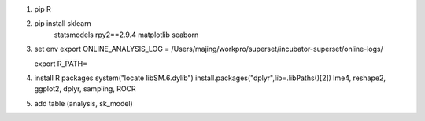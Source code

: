 1. pip R

2. pip install sklearn
               statsmodels
               rpy2==2.9.4
               matplotlib
               seaborn

3. set env
   export ONLINE_ANALYSIS_LOG = /Users/majing/workpro/superset/incubator-superset/online-logs/

   export R_PATH=
4. install R packages
   system("locate libSM.6.dylib")
   install.packages("dplyr",lib=.libPaths()[2])
   lme4, reshape2, ggplot2, dplyr, sampling, ROCR
5. add table (analysis, sk_model)

